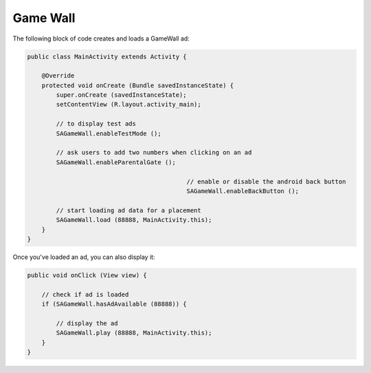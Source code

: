 Game Wall
=========

The following block of code creates and loads a GameWall ad:

.. code-block:: java

    public class MainActivity extends Activity {

        @Override
        protected void onCreate (Bundle savedInstanceState) {
            super.onCreate (savedInstanceState);
            setContentView (R.layout.activity_main);

            // to display test ads
            SAGameWall.enableTestMode ();

            // ask users to add two numbers when clicking on an ad
            SAGameWall.enableParentalGate ();

						// enable or disable the android back button
						SAGameWall.enableBackButton ();

            // start loading ad data for a placement
            SAGameWall.load (88888, MainActivity.this);
        }
    }

Once you've loaded an ad, you can also display it:

.. code-block:: java

    public void onClick (View view) {

        // check if ad is loaded
        if (SAGameWall.hasAdAvailable (88888)) {

            // display the ad
            SAGameWall.play (88888, MainActivity.this);
        }
    }
